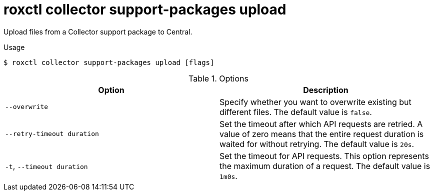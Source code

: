 // Module included in the following assemblies:
//
// * command-reference/roxctl-collector.adoc

:_mod-docs-content-type: REFERENCE
[id="roxctl-collector-support-packages-upload_{context}"]
= roxctl collector support-packages upload

Upload files from a Collector support package to Central.

.Usage
[source,terminal]
----
$ roxctl collector support-packages upload [flags]
----

.Options
[cols="2,2",options="header"]
|===
|Option |Description

|`--overwrite`
|Specify whether you want to overwrite existing but different files. The default value is `false`.

|`--retry-timeout duration`
|Set the timeout after which API requests are retried. A value of zero means that the entire request duration is waited for without retrying. The default value is `20s`.

|`-t`, `--timeout duration`
|Set the timeout for API requests. This option represents the maximum duration of a request. The default value is `1m0s`.
|===
